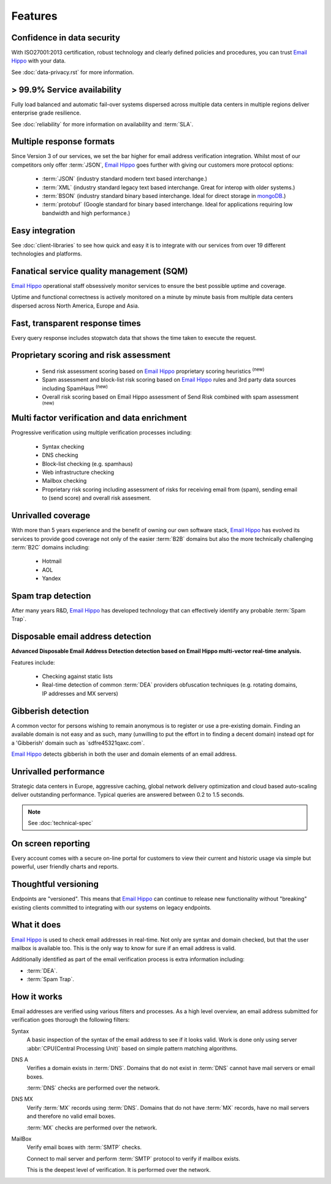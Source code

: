 .. _Email Hippo: http://www.emailhippo.com
.. _mongoDB: https://www.mongodb.com

Features
========

Confidence in data security
---------------------------
With ISO27001:2013 certification, robust technology and clearly defined policies and procedures, you can trust `Email Hippo`_ with your data.

See :doc:`data-privacy.rst` for more information.

> 99.9% Service availability
----------------------------

Fully load balanced and automatic fail-over systems dispersed across 
multiple data centers in multiple regions deliver enterprise grade resilience.

See :doc:`reliability` for more information on availability and :term:`SLA`.

Multiple response formats
-------------------------
Since Version 3 of our services, we set the bar higher for email address verification integration. Whilst most of our competitors 
only offer :term:`JSON`, `Email Hippo`_ goes further with giving our customers more protocol options:

 * :term:`JSON` (industry standard modern text based interchange.)
 * :term:`XML` (industry standard legacy text based interchange. Great for interop with older systems.)
 * :term:`BSON` (industry standard binary based interchange. Ideal for direct storage in `mongoDB`_.)
 * :term:`protobuf` (Google standard for binary based interchange. Ideal for applications requiring low bandwidth and high performance.)

Easy integration
----------------
See :doc:`client-libraries` to see how quick and easy it is to integrate with our services from over 19 different technologies and platforms.
 
Fanatical service quality management (SQM)
------------------------------------------
`Email Hippo`_ operational staff obsessively monitor services to 
ensure the best possible uptime and coverage.

Uptime and functional correctness is actively monitored on a minute by 
minute basis from multiple data centers dispersed across North America, Europe and Asia.

Fast, transparent response times
--------------------------------
Every query response includes stopwatch data that shows the time taken to execute the request.

Proprietary scoring and risk assessment
---------------------------------------
 * Send risk assessment scoring based on `Email Hippo`_ proprietary scoring heuristics :sup:`(new)`
 * Spam assessment and block-list risk scoring based on `Email Hippo`_ rules and 3rd party data sources including SpamHaus :sup:`(new)`
 * Overall risk scoring based on Email Hippo assessment of Send Risk combined with spam assessment :sup:`(new)`

Multi factor verification and data enrichment
---------------------------------------------
Progressive verification using multiple verification processes including:

 * Syntax checking
 * DNS checking
 * Block-list checking (e.g. spamhaus)
 * Web infrastructure checking
 * Mailbox checking
 * Proprietary risk scoring including assessment of risks for receiving email from (spam), sending email to (send score) and overall risk assesment.
 
Unrivalled coverage
-------------------
With more than 5 years experience and the benefit of owning our own 
software stack, `Email Hippo`_ has evolved its services to provide good coverage not only of the easier :term:`B2B` 
domains but also the more technically challenging :term:`B2C` domains including:

 * Hotmail
 * AOL
 * Yandex

Spam trap detection
-------------------
After many years R&D, `Email Hippo`_ has developed technology  
that can effectively identify any probable :term:`Spam Trap`.

Disposable email address detection
----------------------------------
**Advanced Disposable Email Address Detection detection based on Email Hippo multi-vector real-time analysis.**

Features include:

 * Checking against static lists
 * Real-time detection of common :term:`DEA` providers obfuscation techniques (e.g. rotating domains, IP addresses and MX servers)

Gibberish detection
-------------------
A common vector for persons wishing to remain anonymous is to register or use a pre-existing domain. Finding an available domain is not easy and as such, many 
(unwilling to put the effort in to finding a decent domain) instead opt for a \'Gibberish\' domain such as \`sdfre45321qaxc.com\`.

`Email Hippo`_ detects gibberish in both the user and domain elements of an email address.

Unrivalled performance
----------------------
Strategic data centers in Europe, aggressive 
caching, global network delivery optimization and cloud based auto-scaling deliver outstanding performance. 
Typical queries are answered between 0.2 to 1.5 seconds.

.. note:: See :doc:`technical-spec`

On screen reporting
-------------------
Every account comes with a secure on-line portal for customers to 
view their current and historic usage via simple but powerful, user friendly charts and reports.

Thoughtful versioning
---------------------
Endpoints are \"versioned\". This means that `Email Hippo`_ 
can continue to release new functionality without \"breaking\" 
existing clients committed to integrating with our systems on legacy endpoints.

What it does
------------
`Email Hippo`_ is used to check email addresses in real-time. 
Not only are syntax and domain checked, but that the user mailbox 
is available too. This is the only way to know for sure if an email address is valid.

Additionally identified as part of the email verification process 
is extra information including:

* :term:`DEA`.
* :term:`Spam Trap`.

How it works
------------
Email addresses are verified using various filters and processes. 
As a high level overview, an email address submitted for verification 
goes thorough the following filters:

Syntax
	A basic inspection of the syntax of the email address to see 
	if it looks valid. Work is done only using server :abbr:`CPU(Central Processing Unit)` 
	based on simple pattern matching algorithms.
	
DNS A
	Verifies a domain exists in :term:`DNS`. Domains that do not 
	exist in :term:`DNS` cannot have mail servers or email boxes.
	
	:term:`DNS` checks are performed over the network.
	
DNS MX
	Verify :term:`MX` records using :term:`DNS`. Domains that do not have 
	:term:`MX` records, have no mail servers and therefore no valid email boxes.
	
	:term:`MX` checks are performed over the network.

MailBox
	Verify email boxes with :term:`SMTP` checks.
	
	Connect to mail server and perform :term:`SMTP` 
	protocol to verify if mailbox exists.
	
	This is the deepest level of verification. It is 
	performed over the network.

